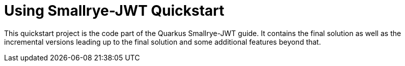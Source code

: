 = Using Smallrye-JWT Quickstart

This quickstart project is the code part of the Quarkus Smallrye-JWT guide. It contains
the final solution as well as the incremental versions leading up to the final solution
and some additional features beyond that.
